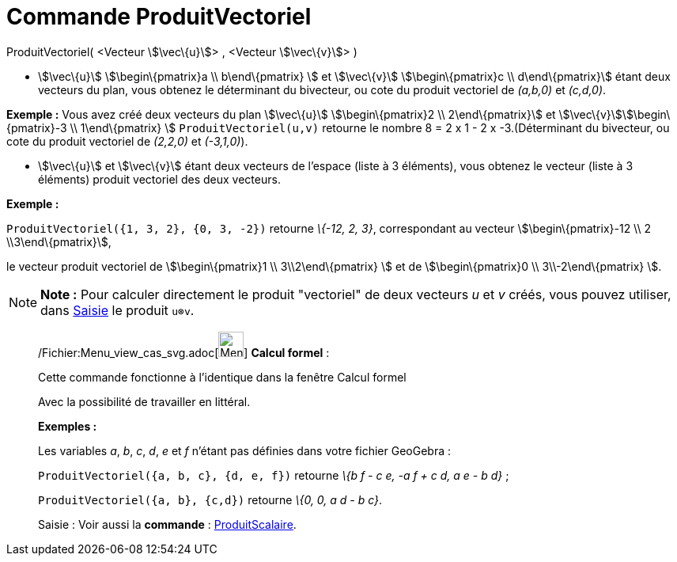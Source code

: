 = Commande ProduitVectoriel
:page-en: commands/Cross_Command
ifdef::env-github[:imagesdir: /fr/modules/ROOT/assets/images]

ProduitVectoriel( <Vecteur stem:[\vec\{u}]> , <Vecteur stem:[\vec\{v}]> )

* stem:[\vec\{u}] stem:[\begin\{pmatrix}a \\ b\end\{pmatrix} ] et stem:[\vec\{v}] stem:[\begin\{pmatrix}c \\
d\end\{pmatrix}] étant deux vecteurs du plan, vous obtenez le déterminant du bivecteur, ou cote du produit vectoriel de
_(a,b,0)_ et _(c,d,0)_.

[EXAMPLE]
====

*Exemple :* Vous avez créé deux vecteurs du plan stem:[\vec\{u}] stem:[\begin\{pmatrix}2 \\ 2\end\{pmatrix}] et
stem:[\vec\{v}]stem:[\begin\{pmatrix}-3 \\ 1\end\{pmatrix} ] `++ProduitVectoriel(u,v)++` retourne le nombre 8 = 2 x 1 -
2 x -3.(Déterminant du bivecteur, ou cote du produit vectoriel de _(2,2,0)_ et _(-3,1,0)_).

====

* stem:[\vec\{u}] et stem:[\vec\{v}] étant deux vecteurs de l'espace (liste à 3 éléments), vous obtenez le vecteur
(liste à 3 éléments) produit vectoriel des deux vecteurs.

[EXAMPLE]
====

*Exemple :*

`++ProduitVectoriel({1, 3, 2}, {0, 3, -2})++` retourne _\{-12, 2, 3}_, correspondant au vecteur
stem:[\begin\{pmatrix}-12 \\ 2 \\3\end\{pmatrix}],

le vecteur produit vectoriel de stem:[\begin\{pmatrix}1 \\ 3\\2\end\{pmatrix} ] et de stem:[\begin\{pmatrix}0 \\
3\\-2\end\{pmatrix} ].

====

[NOTE]
====

*Note :* Pour calculer directement le produit "vectoriel" de deux vecteurs _u_ et _v_ créés, vous pouvez utiliser, dans
xref:/Saisie.adoc[Saisie] le produit `++u⊗v++`.

====

____________________________________________________________

/Fichier:Menu_view_cas_svg.adoc[image:32px-Menu_view_cas.svg.png[Menu view cas.svg,width=32,height=32]] *Calcul
formel* :

Cette commande fonctionne à l'identique dans la fenêtre Calcul formel

Avec la possibilité de travailler en littéral.

[EXAMPLE]
====

*Exemples :*

Les variables _a_, _b_, _c_, _d_, _e_ et _f_ n'étant pas définies dans votre fichier GeoGebra :

`++ProduitVectoriel({a, b, c}, {d, e, f})++` retourne _\{b f - c e, -a f + c d, a e - b d}_ ;

`++ProduitVectoriel({a, b}, {c,d})++` retourne _\{0, 0, a d - b c}_.

====

[.kcode]#Saisie :# Voir aussi la *commande* : xref:/commands/ProduitScalaire.adoc[ProduitScalaire].
